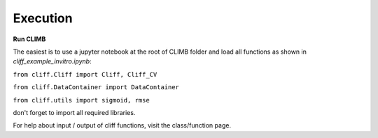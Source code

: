 Execution
_________

**Run CLIMB** 

The easiest is to use a jupyter notebook at the root of CLIMB folder and load all functions as shown in `cliff_example_invitro.ipynb`:

``from cliff.Cliff import Cliff, Cliff_CV``

``from cliff.DataContainer import DataContainer``

``from cliff.utils import sigmoid, rmse``

don't forget to import all required libraries. 

For help about input / output of cliff functions, visit the class/function page. 

